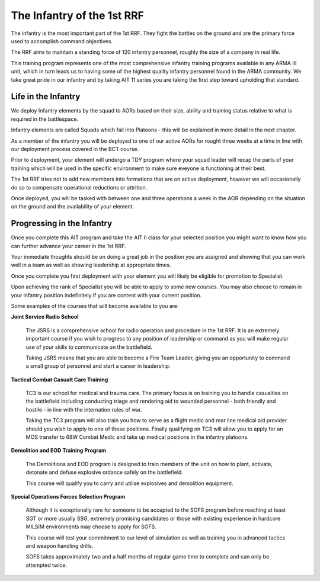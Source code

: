 The Infantry of the 1st RRF
=====================================

The infantry is the most important part of the 1st RRF. They fight the battles on the ground and are the primary force used to accomplish command objectives.

The RRF aims to maintain a standing force of 120 infantry personnel, roughly the size of a company in real life.

This training program represents one of the most comprehensive infantry training programs available in any ARMA III unit, which in turn leads us to having some of the highest quality infantry personnel found in the ARMA community. We take great pride in our infantry and by taking AIT 11 series you are taking the first step toward upholding that standard.

Life in the Infantry
------------------------

We deploy Infantry elements by the squad to AORs based on their size, ability and training status relative to what is required in the battlespace.

Infantry elements are called Squads which fall into Platoons - this will be explained in more detail in the next chapter.

As a member of the infantry you will be deployed to one of our active AORs for rought three weeks at a time in line with our deployment process covered in the BCT course.

Prior to deployment, your element will undergo a TDY program where your squad leader will recap the parts of your training which will be used in the specific environment to make sure eveyone is functioning at their best.

The 1st RRF tries not to add new members into formations that are on active deployment, however we will occasionally do so to compensate operational reductions or attrition.

Once deployed, you will be tasked with between one and three operations a week in the AOR depending on the situation on the ground and the availability of your element.

Progressing in the Infantry
------------------------------

Once you complete this AIT program and take the AIT II class for your selected position you might want to know how you can further advance your career in the 1st RRF.

Your immediate thoughts should be on doing a great job in the position you are assigned and showing that you can work well in a team as well as showing leadership at appropriate times.

Once you complete you first deployment with your element you will likely be eligible for promotion to Specialist.

Upon achieving the rank of Specialist you will be able to apply to some new courses. You may also choose to remain in your infantry position indefinitely if you are content with your current position.

Some examples of the courses that will become available to you are:

**Joint Service Radio School**

  The JSRS is a comprehensive school for radio operation and procedure in the 1st RRF. It is an extremely important course if you wish to progress to any position of leadership or command as you will make regular use of your skills to communicate on the battlefield.

  Taking JSRS means that you are able to become a Fire Team Leader, giving you an opportunity to command a small group of personnel and start a career in leadership.

**Tactical Combat Casualt Care Training**

  TC3 is our school for medical and trauma care. The primary focus is on training you to handle casualties on the battlefield including conducting triage and rendering aid to wounded personnel - both friendly and hostile - in line with the internation rules of war.

  Taking the TC3 program will also train you how to serve as a flight medic and rear line medical aid provider should you wish to apply to one of these positions. Finally qualifying on TC3 will allow you to apply for an MOS transfer to 68W Combat Medic and take up medical positions in the infantry platoons.

**Demolition and EOD Training Program**

  The Demolitions and EOD program is designed to train members of the unit on how to plant, activate, detonate and defuse explosive ordance safely on the battlefield.

  This course will qualify you to carry and utilise explosives and demolition equipment.

**Special Operations Forces Selection Program**

  Although it is exceptionally rare for someone to be accepted to the SOFS program before reaching at least SGT or more usually SSG, extremely promising candidates or those with existing experience in hardcore MILSIM environments may choose to apply for SOFS.

  This course will test your commitment to our level of simulation as well as training you in advanced tactics and weapon handling drills.

  SOFS takes approximately two and a half months of regular game time to complete and can only be attempted twice.
